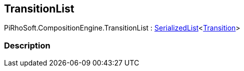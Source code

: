 [#reference/transition-list]

## TransitionList

PiRhoSoft.CompositionEngine.TransitionList : link:/projects/unity-utilities/documentation/#/v10/reference/serialized-list-1[SerializedList^]<<<reference/transition.html,Transition>>>

### Description

